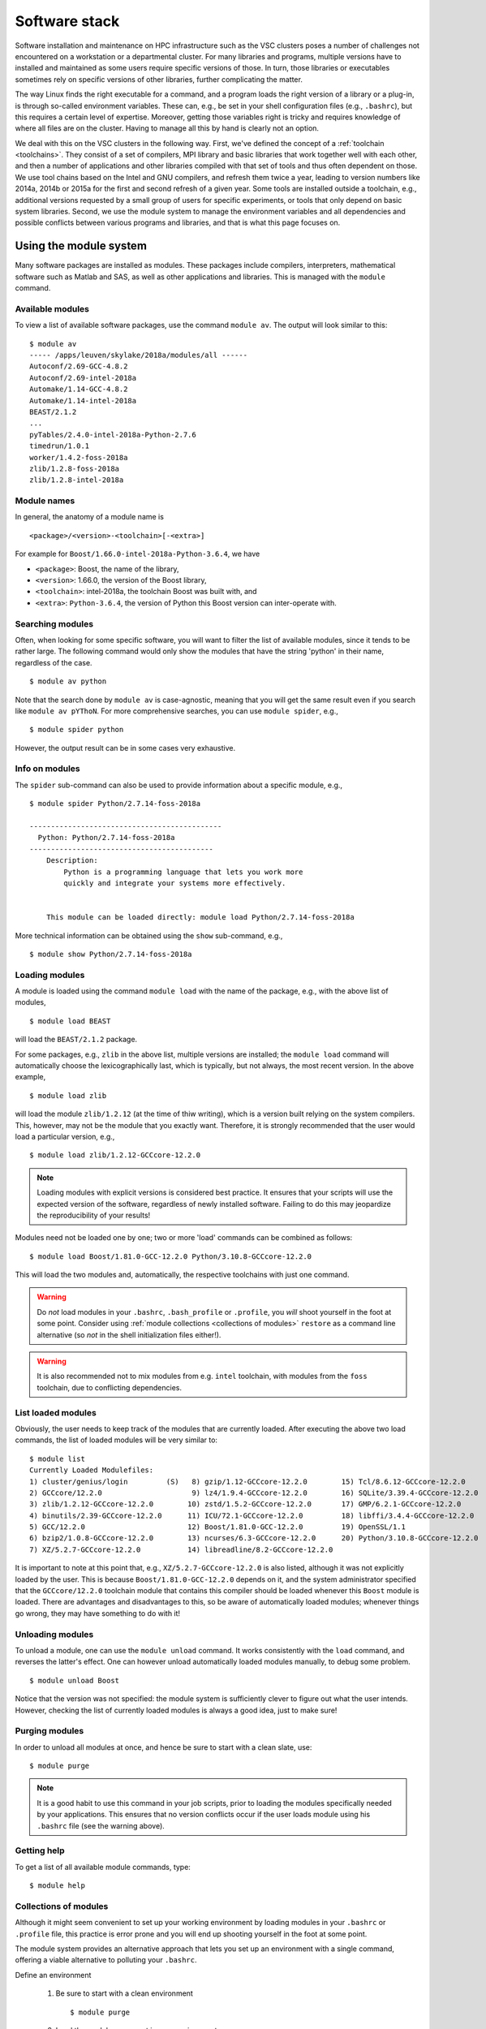 Software stack
==============

Software installation and maintenance on HPC infrastructure such as the
VSC clusters poses a number of challenges not encountered on a
workstation or a departmental cluster. For many libraries and programs,
multiple versions have to installed and maintained as some users require
specific versions of those. In turn, those libraries or executables sometimes
rely on specific versions of other libraries, further complicating the
matter.

The way Linux finds the right executable for a command, and a program
loads the right version of a library or a plug-in, is through so-called
environment variables. These can, e.g., be set in your shell
configuration files (e.g., ``.bashrc``), but this requires a certain
level of expertise. Moreover, getting those variables right is tricky
and requires knowledge of where all files are on the cluster. Having to
manage all this by hand is clearly not an option.

We deal with this on the VSC clusters in the following way. First, we've
defined the concept of a :ref:`toolchain <toolchains>`. They consist of
a set of compilers, MPI library and
basic libraries that work together well with each other, and then a
number of applications and other libraries compiled with that set of
tools and thus often dependent on those. We use tool chains based on the
Intel and GNU compilers, and refresh them twice a year, leading to
version numbers like 2014a, 2014b or 2015a for the first and second
refresh of a given year. Some tools are installed outside a toolchain,
e.g., additional versions requested by a small group of users for
specific experiments, or tools that only depend on basic system
libraries. Second, we use the module system to manage the environment
variables and all dependencies and possible conflicts between various
programs and libraries, and that is what this page focuses on.


.. _module system basics:

Using the module system
-----------------------

Many software packages are installed as modules. These packages include
compilers, interpreters, mathematical software such as Matlab and SAS,
as well as other applications and libraries. This is managed with the
``module`` command.

Available modules
~~~~~~~~~~~~~~~~~

To view a list of available software packages, use the command
``module av``. The output will look similar to this:

::

   $ module av
   ----- /apps/leuven/skylake/2018a/modules/all ------
   Autoconf/2.69-GCC-4.8.2
   Autoconf/2.69-intel-2018a
   Automake/1.14-GCC-4.8.2
   Automake/1.14-intel-2018a
   BEAST/2.1.2
   ...
   pyTables/2.4.0-intel-2018a-Python-2.7.6
   timedrun/1.0.1
   worker/1.4.2-foss-2018a
   zlib/1.2.8-foss-2018a
   zlib/1.2.8-intel-2018a


Module names
~~~~~~~~~~~~

In general, the anatomy of a module name is

::

   <package>/<version>-<toolchain>[-<extra>]

For example  for ``Boost/1.66.0-intel-2018a-Python-3.6.4``, we
have

- ``<package>``: Boost, the name of the library,
- ``<version>``: 1.66.0, the version of the Boost library,
- ``<toolchain>``: intel-2018a, the toolchain Boost was built with, and
- ``<extra>``: ``Python-3.6.4``, the version of Python this Boost version
  can inter-operate with.

Searching modules
~~~~~~~~~~~~~~~~~

Often, when looking for some specific software, you will want to filter
the list of available modules, since it tends to be rather large.
The following command would only show the modules that have the string
'python' in their name, regardless of the case.

::

   $ module av python

Note that the search done by ``module av`` is case-agnostic, meaning that
you will get the same result even if you search like ``module av pYThoN``.
For more comprehensive searches, you can use ``module spider``, e.g.,

::

   $ module spider python

However, the output result can be in some cases very exhaustive.


Info on modules
~~~~~~~~~~~~~~~

The ``spider`` sub-command can also be used to provide information about
a specific module, e.g.,

::

   $ module spider Python/2.7.14-foss-2018a
   
   ---------------------------------------------
     Python: Python/2.7.14-foss-2018a
   -------------------------------------------
       Description:
           Python is a programming language that lets you work more
           quickly and integrate your systems more effectively. 
   
   
       This module can be loaded directly: module load Python/2.7.14-foss-2018a

More technical information can be obtained using the ``show`` sub-command, e.g.,

::

   $ module show Python/2.7.14-foss-2018a


Loading modules
~~~~~~~~~~~~~~~

A module is loaded using the command ``module load`` with the name of
the package, e.g., with the above list of modules,

::

   $ module load BEAST

will load the ``BEAST/2.1.2`` package.

For some packages, e.g., ``zlib`` in the above list, multiple versions
are installed; the ``module load`` command will automatically choose the
lexicographically last, which is typically, but not always, the most
recent version. In the above example,

::

    $ module load zlib

will load the module ``zlib/1.2.12`` (at the time of thiw writing), which
is a version built relying on the system compilers. This,
however, may not be the module that you exactly want. Therefore, it is
strongly recommended that the user would load a particular version, e.g.,

::

   $ module load zlib/1.2.12-GCCcore-12.2.0

.. note::

   Loading modules with explicit versions is considered best practice.  It ensures
   that your scripts will use the expected version of the software, regardless of
   newly installed software.  Failing to do this may jeopardize the reproducibility
   of your results!

Modules need not be loaded one by one; two or more 'load' commands
can be combined as follows::

   $ module load Boost/1.81.0-GCC-12.2.0 Python/3.10.8-GCCcore-12.2.0

This will load the two modules and, automatically, the respective
toolchains with just one command.

.. warning::

   Do *not* load modules in your ``.bashrc``, ``.bash_profile`` or ``.profile``,
   you *will* shoot yourself in the foot at some point.  Consider using
   :ref:`module collections <collections of modules>` ``restore`` as a command
   line alternative (so *not* in the shell initialization files either!).

.. warning::

   It is also recommended not to mix modules from e.g. ``intel`` toolchain, with
   modules from the ``foss`` toolchain, due to conflicting dependencies.


List loaded modules
~~~~~~~~~~~~~~~~~~~

Obviously, the user needs to keep track of the modules that are
currently loaded. After executing the above two load commands, the list
of loaded modules will be very similar to:

::

   $ module list
   Currently Loaded Modulefiles:
   1) cluster/genius/login         (S)   8) gzip/1.12-GCCcore-12.2.0        15) Tcl/8.6.12-GCCcore-12.2.0
   2) GCCcore/12.2.0                     9) lz4/1.9.4-GCCcore-12.2.0        16) SQLite/3.39.4-GCCcore-12.2.0
   3) zlib/1.2.12-GCCcore-12.2.0        10) zstd/1.5.2-GCCcore-12.2.0       17) GMP/6.2.1-GCCcore-12.2.0
   4) binutils/2.39-GCCcore-12.2.0      11) ICU/72.1-GCCcore-12.2.0         18) libffi/3.4.4-GCCcore-12.2.0
   5) GCC/12.2.0                        12) Boost/1.81.0-GCC-12.2.0         19) OpenSSL/1.1
   6) bzip2/1.0.8-GCCcore-12.2.0        13) ncurses/6.3-GCCcore-12.2.0      20) Python/3.10.8-GCCcore-12.2.0
   7) XZ/5.2.7-GCCcore-12.2.0           14) libreadline/8.2-GCCcore-12.2.0

It is important to note at this point that, e.g., ``XZ/5.2.7-GCCcore-12.2.0``
is also listed, although it was not explicitly loaded by the user. This is
because ``Boost/1.81.0-GCC-12.2.0`` depends on it, and the system administrator
specified that the ``GCCcore/12.2.0`` toolchain module that contains this
compiler should be loaded whenever this ``Boost`` module is loaded. There
are advantages and disadvantages to this, so be aware of automatically
loaded modules; whenever things go wrong, they may have something to do
with it!


Unloading modules
~~~~~~~~~~~~~~~~~

To unload a module, one can use the ``module unload`` command. It works
consistently with the ``load`` command, and reverses the latter's
effect. One can however unload automatically loaded modules manually, to
debug some problem.

::

   $ module unload Boost

Notice that the version was not specified: the module system is
sufficiently clever to figure out what the user intends. However,
checking the list of currently loaded modules is always a good idea,
just to make sure!


Purging modules
~~~~~~~~~~~~~~~

In order to unload all modules at once, and hence be sure to start with
a clean slate, use:

::

   $ module purge

.. note::

   It is a good habit to use this command in your job scripts, prior to loading
   the modules specifically needed by your applications. This
   ensures that no version conflicts occur if the user loads module using
   his ``.bashrc`` file (see the warning above).


Getting help
~~~~~~~~~~~~

To get a list of all available module commands, type:

::

   $ module help


.. _collections of modules:

Collections of modules
~~~~~~~~~~~~~~~~~~~~~~

Although it might seem convenient to set up your working environment
by loading modules in your ``.bashrc`` or ``.profile`` file, this
practice is error prone and you will end up shooting yourself in the
foot at some point.

The module system provides an alternative approach that lets you set up
an environment with a single command, offering a viable alternative to
polluting your ``.bashrc``.

Define an environment

   #. Be sure to start with a clean environment
      ::
   
         $ module purge
   
   #. Load the modules you want in your environment, e.g.,
      ::
   
         $ module load matplotlib/2.1.2-intel-2018a-Python-3.6.4
         $ module load matlab/R2019a
   
   #. save your environment, e.g., as ``data_analysis``
      ::
     
          $ module save data_analysis

Use an environment

   ::

      $ module restore data_analysis

List all your environments

   ::

      $ module savelist

Remove an environment

   ::

      $ rm ~/.lmod.d/data_analysis


.. _specialized software stacks:

Specialized software stacks
~~~~~~~~~~~~~~~~~~~~~~~~~~~

The list of software available on a particular cluster can be
unwieldingly long and the information that ``module av`` produces can be
overwhelming. Therefore the administrators may have chosen to only show
the most relevant packages by default, and not show, e.g., packages that
aim at a different cluster, a particular node type or a less complete
toolchain. Those additional packages can then be enabled by loading
another module first. E.g., to get access to the modules in
the (at the time of writing) incomplete 2019a toolchain on UAntwerpen's
leibniz cluster, one should first enter

   ::

      $ module load leibniz/2019a-experimental
